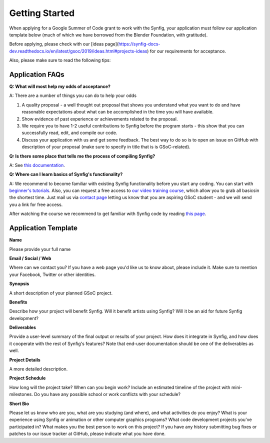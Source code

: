 .. _getting-started:

Getting Started
=====================

When applying for a Google Summer of Code grant to work with the Synfig, your application must follow our application template below (much of which we have borrowed from the Blender Foundation, with gratitude).

Before applying, please check with our [ideas page](https://synfig-docs-dev.readthedocs.io/en/latest/gsoc/2019/ideas.html#projects-ideas) for our requirements for acceptance. 

Also, please make sure to read the following tips:

Application FAQs
~~~~~~~~~~~~~~~~

**Q: What will most help my odds of acceptance?**

A: There are a number of things you can do to help your odds

1. A quality proposal - a well thought out proposal that shows you understand what you want to do and have reasonable expectations about what can be accomplished in the time you will have available.
2. Show evidence of past experience or achievements related to the proposal.
3. We require you to have 1-2 useful contributions to Synfig before the program starts - this show that you can successfully read, edit, and compile our code.
4. Discuss your application with us and get some feedback. The best way to do so is to open an issue on GitHub with description of your proposal (make sure to specify in title that is is GSoC-related).

**Q: Is there some place that tells me the process of compiling Synfig?**

A: See `this documentation <https://synfig-docs-dev.readthedocs.io/en/latest/common/building.html>`_.

**Q: Where can I learn basics of Synfig's functionality?**

A: We recommend to become familiar with existing Synfig functionality before you start any coding. You can start with `beginner's tutorials <https://wiki.synfig.org/Category:Tutorials>`_. Also, you can request a free access to `our video training course <https://www.udemy.com/synfig-studio-cutout-animation-en/>`_, which allow you to grab all basicsin the shortest time. Just mail us via `contact page <https://www.synfig.org/contact/>`_ letting us know that you are aspiring GSoC student - and we will send you a link for free access.

After watching the course we recommend to get familiar with Synfig code by reading `this page <https://synfig-docs-dev.readthedocs.io/en/latest/common/structure.html>`_.

Application Template
~~~~~~~~~~~~~~~~~~~~

**Name**

Please provide your full name

**Email / Social / Web**

Where can we contact you? If you have a web page you'd like us to know about, please include it. Make sure to mention your Facebook, Twitter or other identities.

**Synopsis**

A short description of your planned GSoC project.

**Benefits**

Describe how your project will benefit Synfig. Will it benefit artists using Synfig? Will it be an aid for future Synfig development?

**Deliverables**

Provide a user-level summary of the final output or results of your project. How does it integrate in Synfig, and how does it cooperate with the rest of Synfig's features? Note that end-user documentation should be one of the deliverables as well.

**Project Details**

A more detailed description.

**Project Schedule**

How long will the project take? When can you begin work? 
Include an estimated timeline of the project with mini-milestones.
Do you have any possible school or work conflicts with your schedule?

**Short Bio**

Please let us know who are you, what are you studying (and where), and what activities do you enjoy? What is your experience using Synfig or animation or other computer graphics programs? What code development projects you've participated in? What makes you the best person to work on this project? If you have any history submitting bug fixes or patches to our issue tracker at GitHub, please indicate what you have done.
